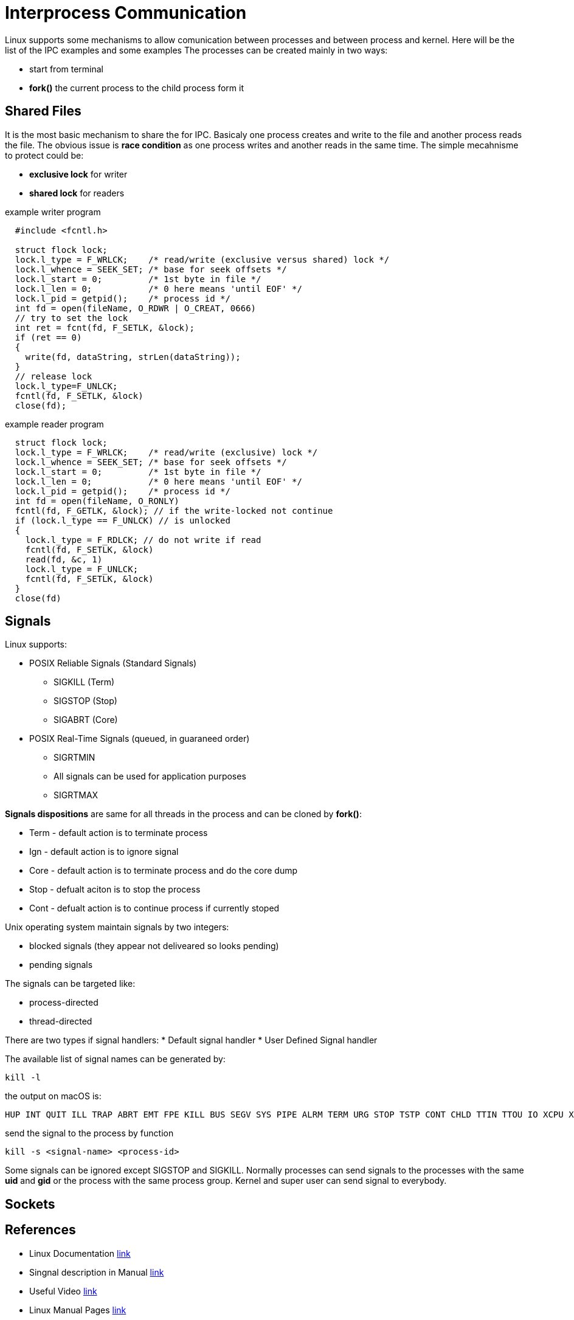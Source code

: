 = Interprocess Communication

Linux supports some mechanisms to allow comunication between processes and between process and kernel.
Here will be the list of the IPC examples and some examples
The processes can be created mainly in two ways:

* start from terminal
* *fork()* the current process to the child process form it

== Shared Files
It is the most basic mechanism to share the for IPC. Basicaly one process creates and write to the file and another process reads the file.
The obvious issue is *race condition* as one process writes and another reads in the same time. The simple mecahnisme to protect could be:

* *exclusive lock* for writer
* *shared lock* for readers

example writer program
----
  #include <fcntl.h>

  struct flock lock;
  lock.l_type = F_WRLCK;    /* read/write (exclusive versus shared) lock */
  lock.l_whence = SEEK_SET; /* base for seek offsets */
  lock.l_start = 0;         /* 1st byte in file */
  lock.l_len = 0;           /* 0 here means 'until EOF' */
  lock.l_pid = getpid();    /* process id */
  int fd = open(fileName, O_RDWR | O_CREAT, 0666)
  // try to set the lock
  int ret = fcnt(fd, F_SETLK, &lock);
  if (ret == 0)
  {
    write(fd, dataString, strLen(dataString));
  }
  // release lock
  lock.l_type=F_UNLCK;
  fcntl(fd, F_SETLK, &lock)
  close(fd);
----
example reader program
----
  struct flock lock;
  lock.l_type = F_WRLCK;    /* read/write (exclusive) lock */
  lock.l_whence = SEEK_SET; /* base for seek offsets */
  lock.l_start = 0;         /* 1st byte in file */
  lock.l_len = 0;           /* 0 here means 'until EOF' */
  lock.l_pid = getpid();    /* process id */
  int fd = open(fileName, O_RONLY)
  fcntl(fd, F_GETLK, &lock); // if the write-locked not continue
  if (lock.l_type == F_UNLCK) // is unlocked
  {
    lock.l_type = F_RDLCK; // do not write if read
    fcntl(fd, F_SETLK, &lock)
    read(fd, &c, 1)
    lock.l_type = F_UNLCK;
    fcntl(fd, F_SETLK, &lock)
  }
  close(fd)

----

== Signals

Linux supports:

* POSIX Reliable Signals (Standard Signals)
** SIGKILL (Term)
** SIGSTOP (Stop)
** SIGABRT (Core)

* POSIX Real-Time Signals (queued, in guaraneed order)
** SIGRTMIN
** All signals can be used for application purposes
** SIGRTMAX

*Signals dispositions* are same for all threads in the process and can be cloned by *fork()*:

* Term - default action is to terminate process
* Ign - default action is to ignore signal
* Core - default action is to terminate process and do the core dump
* Stop - defualt aciton is to stop the process
* Cont - defualt action is to continue process if currently stoped

Unix operating system maintain signals by two integers:

* blocked signals (they appear not deliveared so looks pending)
* pending signals

The signals can be targeted like:

* process-directed
* thread-directed

There are two types if signal handlers:
* Default signal handler
* User Defined Signal handler

The available list of signal names can be generated by:
----
kill -l
----
the output on macOS is:
----
HUP INT QUIT ILL TRAP ABRT EMT FPE KILL BUS SEGV SYS PIPE ALRM TERM URG STOP TSTP CONT CHLD TTIN TTOU IO XCPU XFSZ VTALRM PROF WINCH INFO USR1 USR2
----
send the signal to the process by function
----
kill -s <signal-name> <process-id>
----
Some signals can be ignored except SIGSTOP and SIGKILL.
Normally processes can send signals to the processes with the same *uid* and *gid* or the process with the same process group. Kernel and super user can send signal to everybody.

== Sockets



== References
 * Linux Documentation link:https://tldp.org/LDP/tlk/ipc/ipc.html[link]
 * Singnal description in Manual link:https://man7.org/linux/man-pages/man7/signal.7.html[link]
 * Useful Video link:https://www.youtube.com/watch?v=83M5-NPDeWsp[link]
 * Linux Manual Pages link:https://linux.die.net/man/[link]
 * Article about all IPC options link:https://opensource.com/article/19/4/interprocess-communication-linux-storage[link]

